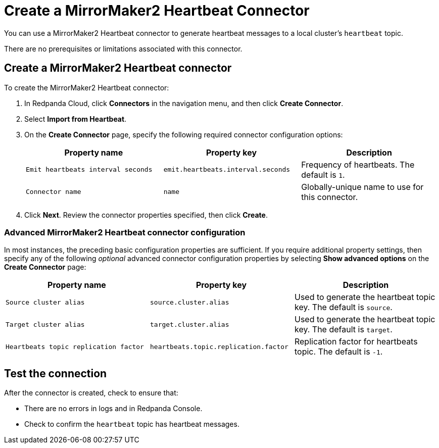 = Create a MirrorMaker2 Heartbeat Connector
:description: Use the Redpanda Cloud UI to create a MirrorMaker2 Heartbeat Connector.
:page-aliases: deploy:deployment-option/cloud/managed-connectors/create-mmaker-heartbeat-connector.adoc

You can use a MirrorMaker2 Heartbeat connector to generate heartbeat messages
to a local cluster's `heartbeat` topic.

There are no prerequisites or limitations associated with this connector.

== Create a MirrorMaker2 Heartbeat connector

To create the MirrorMaker2 Heartbeat connector:

. In Redpanda Cloud, click *Connectors* in the navigation menu, and then
click *Create Connector*.
. Select *Import from Heartbeat*.
. On the *Create Connector* page, specify the following required connector
configuration options:
+
|===
| Property name | Property key | Description

| `Emit heartbeats interval seconds`
| `emit.heartbeats.interval.seconds`
| Frequency of heartbeats. The default is `1`.

| `Connector name`
| `name`
| Globally-unique name to use for this connector.
|===

. Click *Next*. Review the connector properties specified, then click *Create*.

=== Advanced MirrorMaker2 Heartbeat connector configuration

In most instances, the preceding basic configuration properties are sufficient.
If you require additional property settings, then specify any of the following
_optional_ advanced connector configuration properties by selecting *Show advanced options*
on the *Create Connector* page:

|===
| Property name | Property key | Description

| `Source cluster alias`
| `source.cluster.alias`
| Used to generate the heartbeat topic key. The default is `source`.

| `Target cluster alias`
| `target.cluster.alias`
| Used to generate the heartbeat topic key. The default is `target`.

| `Heartbeats topic replication factor`
| `heartbeats.topic.replication.factor`
| Replication factor for heartbeats topic. The default is `-1`.
|===

== Test the connection

After the connector is created, check to ensure that:

* There are no errors in logs and in Redpanda Console.
* Check to confirm the `heartbeat` topic has heartbeat messages.
